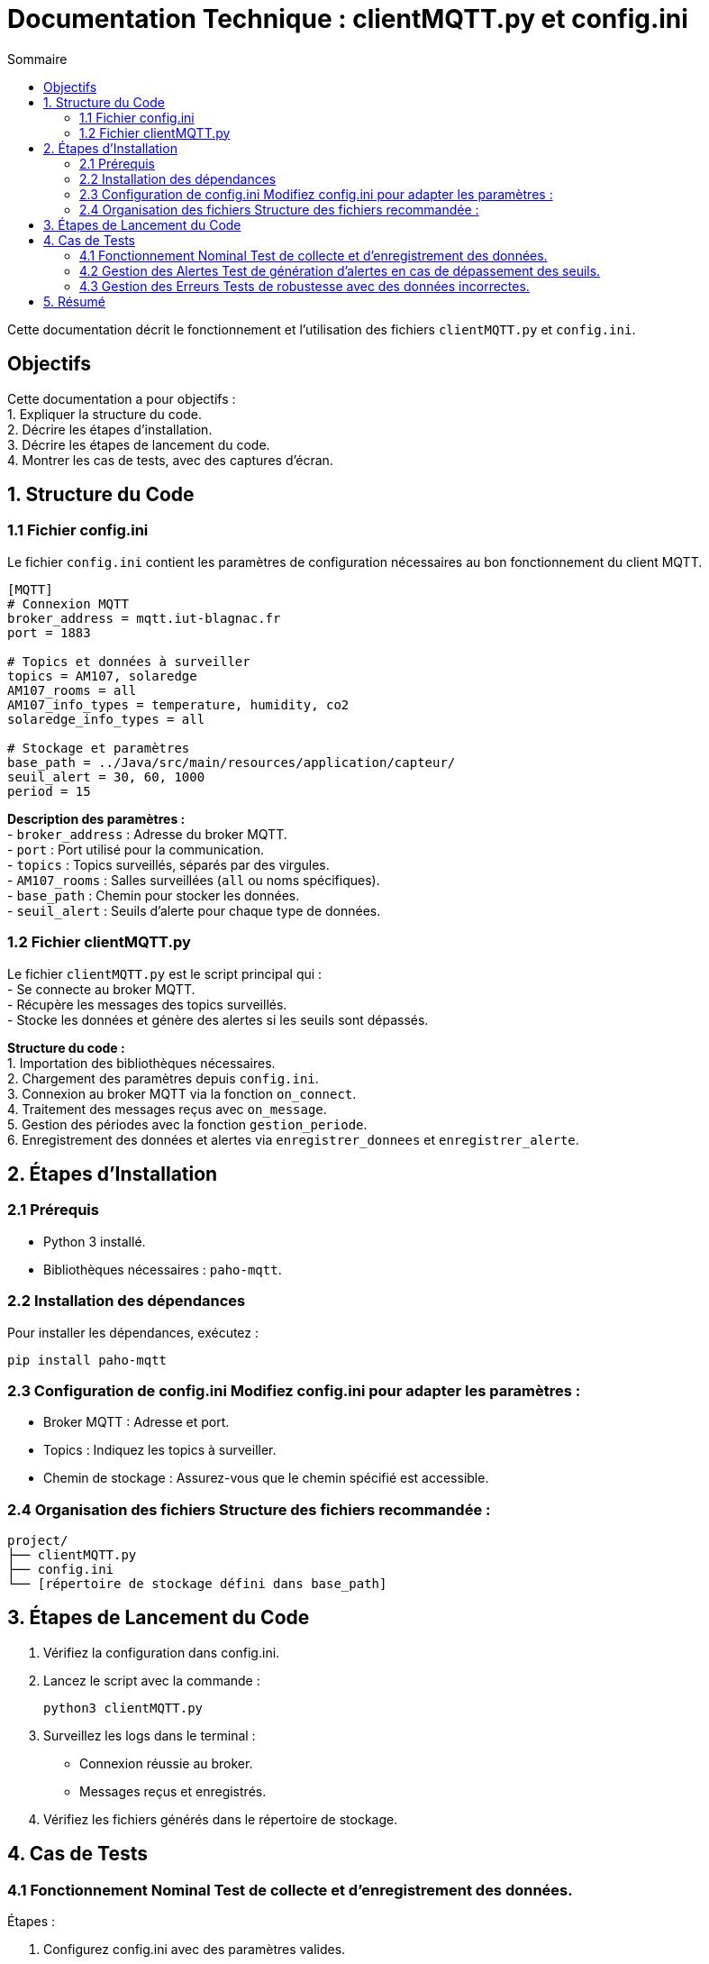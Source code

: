 = Documentation Technique : clientMQTT.py et config.ini
:toc:
:toc-title: Sommaire
:Entreprise: LudoRama
:Equipe: LudoRama

Cette documentation décrit le fonctionnement et l'utilisation des fichiers `clientMQTT.py` et `config.ini`.

== Objectifs
Cette documentation a pour objectifs : +
1. Expliquer la structure du code. +
2. Décrire les étapes d'installation. +
3. Décrire les étapes de lancement du code. +
4. Montrer les cas de tests, avec des captures d'écran.

== 1. Structure du Code

=== 1.1 Fichier config.ini
Le fichier `config.ini` contient les paramètres de configuration nécessaires au bon fonctionnement du client MQTT.

[source, ini]
----
[MQTT]
# Connexion MQTT
broker_address = mqtt.iut-blagnac.fr
port = 1883

# Topics et données à surveiller
topics = AM107, solaredge
AM107_rooms = all
AM107_info_types = temperature, humidity, co2
solaredge_info_types = all

# Stockage et paramètres
base_path = ../Java/src/main/resources/application/capteur/
seuil_alert = 30, 60, 1000
period = 15
----

**Description des paramètres :** +
- `broker_address` : Adresse du broker MQTT. +
- `port` : Port utilisé pour la communication. +
- `topics` : Topics surveillés, séparés par des virgules. +
- `AM107_rooms` : Salles surveillées (`all` ou noms spécifiques). +
- `base_path` : Chemin pour stocker les données. +
- `seuil_alert` : Seuils d'alerte pour chaque type de données.

=== 1.2 Fichier clientMQTT.py
Le fichier `clientMQTT.py` est le script principal qui : +
- Se connecte au broker MQTT. +
- Récupère les messages des topics surveillés. +
- Stocke les données et génère des alertes si les seuils sont dépassés. +

**Structure du code :** +
1. Importation des bibliothèques nécessaires. +
2. Chargement des paramètres depuis `config.ini`. +
3. Connexion au broker MQTT via la fonction `on_connect`. +
4. Traitement des messages reçus avec `on_message`. +
5. Gestion des périodes avec la fonction `gestion_periode`. +
6. Enregistrement des données et alertes via `enregistrer_donnees` et `enregistrer_alerte`.

== 2. Étapes d'Installation

=== 2.1 Prérequis
- Python 3 installé.
- Bibliothèques nécessaires : `paho-mqtt`.

=== 2.2 Installation des dépendances
Pour installer les dépendances, exécutez :
```bash
pip install paho-mqtt
```

=== 2.3 Configuration de config.ini Modifiez config.ini pour adapter les paramètres :
- Broker MQTT : Adresse et port.
- Topics : Indiquez les topics à surveiller.
- Chemin de stockage : Assurez-vous que le chemin spécifié est accessible.

=== 2.4 Organisation des fichiers Structure des fichiers recommandée :
```arduino
project/
├── clientMQTT.py
├── config.ini
└── [répertoire de stockage défini dans base_path]
```

== 3. Étapes de Lancement du Code

1. Vérifiez la configuration dans config.ini. +
2. Lancez le script avec la commande :
+
```bash
python3 clientMQTT.py
```
+
3. Surveillez les logs dans le terminal : +
 - Connexion réussie au broker.
 - Messages reçus et enregistrés.
4. Vérifiez les fichiers générés dans le répertoire de stockage.

== 4. Cas de Tests

=== 4.1 Fonctionnement Nominal Test de collecte et d'enregistrement des données.

Étapes :

1. Configurez config.ini avec des paramètres valides. +
2. Publiez des messages via MQTT Explorer ou un script. +
3. Vérifiez : +
 - Les données s'affichent dans le terminal.
 - Les fichiers sont correctement enregistrés.

.Capture d'écran : Connexion réussie
image::assets/Python_Succes_connexion.png[alt="Connexion réussie"]

.Capture d'écran : Données affichées
image::assets/Python_Donnees_affichees.png[alt="Données affichées"]

.Capture d'écran : Données enregistrées
image::assets/Python_Donnees_enregistrees.png[alt="Données enregistrées"]

=== 4.2 Gestion des Alertes Test de génération d'alertes en cas de dépassement des seuils.

Étapes :

1. Configurez des seuils faibles dans config.ini.
2. Publiez des messages contenant des valeurs élevées.
3. Vérifiez :
 - Une alerte est générée dans le terminal.
 - Les alertes sont stockées dans des fichiers.

.Capture d'écran : Alertes déclenchées
image::assets/Python_Alertes_affichees.png[alt="Alertes affichées"]

.Capture d'écran : Alertes enregistrées
image::assets/Python_Alertes_enregistrees.png[alt="Alertes enregistrées"]

=== 4.3 Gestion des Erreurs Tests de robustesse avec des données incorrectes.

Cas testés :

- Topic inconnu : Le message est ignoré sans erreur.

.Capture d'écran : Topic inconnu
image::assets/Python_Execution_sans_erreur_avec_topic_inexistant.png[alt="Topic inconnu"]

== 5. Résumé

Ce système permet de surveiller des données en temps réel avec gestion des seuils et stockage structuré. En suivant cette documentation, vous pourrez installer, configurer et tester le système avec succès.
